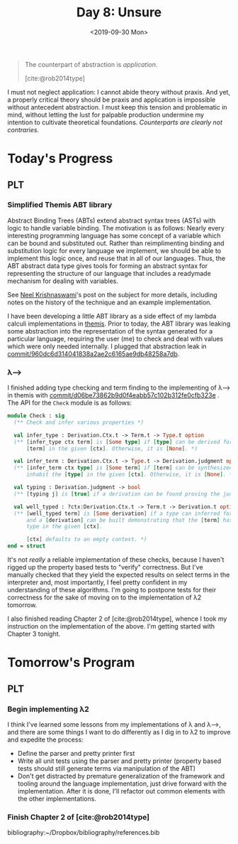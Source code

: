 #+TITLE: Day 8: Unsure
#+DATE: <2019-09-30 Mon>

#+BEGIN_QUOTE
The counterpart of abstraction is /application/.

[cite:@rob2014type]
#+END_QUOTE

I must not neglect application: I cannot abide theory without praxis. And yet, a
properly critical theory should be praxis and application is impossible without
antecedent abstraction. I must keep this tension and problematic in mind,
without letting the lust for palpable production undermine my intention to
cultivate theoretical foundations. /Counterparts are clearly not contraries./

* Today's Progress

** PLT
*** Simplified Themis ABT library
Abstract Binding Trees (ABTs) extend abstract syntax trees (ASTs) with logic to
handle variable binding. The motivation is as follows: Nearly every interesting
programming language has some concept of a variable which can be bound and
substituted out. Rather than reimplimenting binding and substitution logic for
every language we implement, we should be able to implement this logic once, and
reuse that in all of our languages. Thus, the ABT abstract data type gives tools
for forming an abstract syntax for representing the structure of our language
that includes a readymade mechanism for dealing with variables.

See [[https://semantic-domain.blogspot.com/2015/03/abstract-binding-trees.html][Neel Krishnaswami]]'s post on the subject for more details, including notes on
the history of the technique and an example implementation.

I have been developing a little ABT library as a side effect of my lambda
calculi implementations in [[https://gitlab.com/shonfeder/themis][themis]]. Prior to today, the ABT library was leaking
some abstraction into the representation of the syntax generated for a
particular language, requiring the user (me) to check and deal with values which
were only needed internally. I plugged that abstraction leak in
[[https://gitlab.com/shonfeder/themis/commit/960dc6d314041838a2ae2c6165ae9db48258a7db][commit/960dc6d314041838a2ae2c6165ae9db48258a7db]].

*** λ⟶
I finished adding type checking and term finding to the implementing of λ⟶ in
themis with [[https://gitlab.com/shonfeder/themis/commit/d06be73862b9d0f4eabb57c102b312fe0cfb323e][commit/d06be73862b9d0f4eabb57c102b312fe0cfb323e]] . The API for the
=Check= module is as follows:

#+BEGIN_SRC ocaml
module Check : sig
  (** Check and infer various properties *)

  val infer_type : Derivation.Ctx.t -> Term.t -> Type.t option
  (** [infer_type ctx term] is [Some type] if [type] can be derived for the
      [term] in the given [ctx]. Otherwise, it is [None]. *)

  val infer_term : Derivation.Ctx.t -> Type.t -> Derivation.judgment option
  (** [infer_term ctx type] is [Some term] if [term] can be synthesized to
      inhabit the [type] in the given [ctx]. Otherwise, it is [None]. *)

  val typing : Derivation.judgment -> bool
  (** [typing j] is [true] if a derivation can be found proving the judgment [j].*)

  val well_typed : ?ctx:Derivation.Ctx.t -> Term.t -> Derivation.t option
  (** [well_typed term] is [Some derivation] if a type can inferred for [term]
      and a [derivation] can be built demonstrating that the [term] has that
      type in the given [ctx].

      [ctx] defaults to an empty context. *)
end = struct
#+END_SRC

It's not /really/ a reliable implementation of these checks, because I haven't
rigged up the property based tests to "verify" correctness. But I've manually
checked that they yield the expected results on select terms in the interpreter
and, most importantly, I feel pretty confident in my understanding of these
algorithms. I'm going to postpone tests for their correctness for the sake of
moving on to the implementation of λ2 tomorrow.

I also finished reading Chapter 2 of [cite:@rob2014type], whence I took my
instruction on the implementation of the above. I'm getting started with Chapter
3 tonight.

* Tomorrow's Program

** PLT
*** Begin implementing λ2
I think I've learned some lessons from my implementations of λ and λ⟶, and there
are some things I want to do differently as I dig in to λ2 to improve and
expedite the process:

- Define the parser and pretty printer first
- Write all unit tests using the parser and pretty printer (property based tests
  should still generate terms via manipulation of the ABT)
- Don't get distracted by premature generalization of the framework and tooling
  around the language implementation, just drive forward with the
  implementation. After it is done, I'll refactor out common elements with the
  other implementations.
*** Finish Chapter 2 of [cite:@rob2014type]

bibliography:~/Dropbox/bibliography/references.bib
